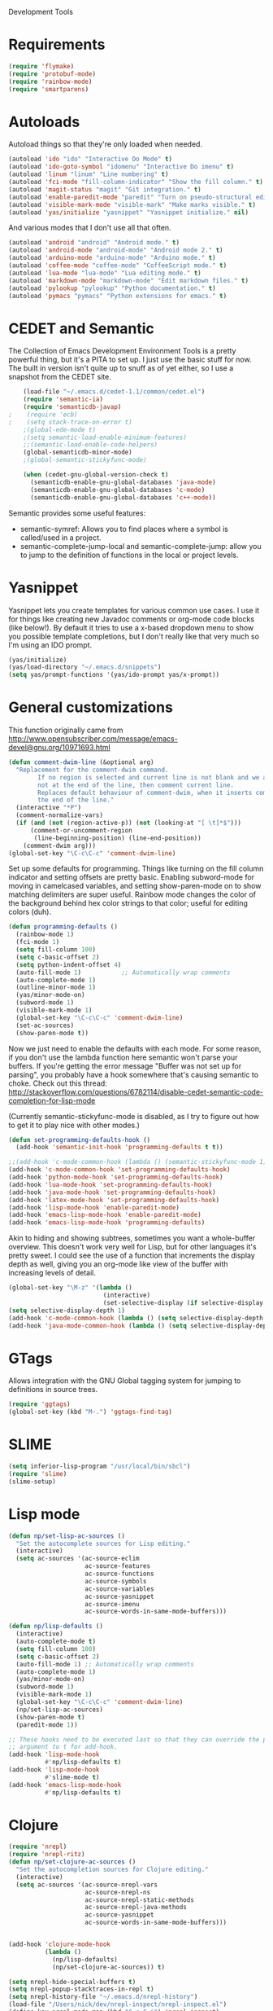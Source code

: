 Development Tools

* Requirements
  #+begin_src emacs-lisp
(require 'flymake)
(require 'protobuf-mode)
(require 'rainbow-mode)
(require 'smartparens)
  #+end_src

* Autoloads
  Autoload things so that they're only loaded when needed.

  #+begin_src emacs-lisp
(autoload 'ido "ido" "Interactive Do Mode" t)
(autoload 'ido-goto-symbol "idomenu" "Interactive Do imenu" t)
(autoload 'linum "linum" "Line numbering" t)
(autoload 'fci-mode "fill-column-indicator" "Show the fill column." t)
(autoload 'magit-status "magit" "Git integration." t)
(autoload 'enable-paredit-mode "paredit" "Turn on pseudo-structural editing of Lisp code." t)
(autoload 'visible-mark-mode "visible-mark" "Make marks visible." t)
(autoload 'yas/initialize "yasnippet" "Yasnippet initialize." nil)
  #+end_src

  And various modes that I don't use all that often.

  #+begin_src emacs-lisp
(autoload 'android "android" "Android mode." t)
(autoload 'android-mode "android-mode" "Android mode 2." t)
(autoload 'arduino-mode "arduino-mode" "Arduino mode." t)
(autoload 'coffee-mode "coffee-mode" "CoffeeScript mode." t)
(autoload 'lua-mode "lua-mode" "Lua editing mode." t)
(autoload 'markdown-mode "markdown-mode" "Edit markdown files." t)
(autoload 'pylookup "pylookup" "Python documentation." t)
(autoload 'pymacs "pymacs" "Python extensions for emacs." t)
  #+end_src

* CEDET and Semantic
  The Collection of Emacs Development Environment Tools is a pretty powerful thing, but it's a PITA
  to set up. I just use the basic stuff for now. The built in version isn't quite up to snuff as of
  yet either, so I use a snapshot from the CEDET site.

  #+begin_src emacs-lisp
    (load-file "~/.emacs.d/cedet-1.1/common/cedet.el")
    (require 'semantic-ia)
    (require 'semanticdb-javap)
;    (require 'ecb)
;    (setq stack-trace-on-error t)
    ;(global-ede-mode t)
    ;(setq semantic-load-enable-minimum-features)
    ;;(semantic-load-enable-code-helpers)
    (global-semanticdb-minor-mode)
    ;(global-semantic-stickyfunc-mode)

    (when (cedet-gnu-global-version-check t)
      (semanticdb-enable-gnu-global-databases 'java-mode)
      (semanticdb-enable-gnu-global-databases 'c-mode)
      (semanticdb-enable-gnu-global-databases 'c++-mode))
  #+end_src

  Semantic provides some useful features:
  - semantic-symref: Allows you to find places where a symbol is called/used in a project.
  - semantic-complete-jump-local and semantic-complete-jump: allow you to jump to the definition of
    functions in the local or project levels.

* Yasnippet
  Yasnippet lets you create templates for various common use cases. I use it for things like
  creating new Javadoc comments or org-mode code blocks (like below!). By default it tries to use a
  x-based dropdown menu to show you possible template completions, but I don't really like that very
  much so I'm using an IDO prompt.

  #+begin_src emacs-lisp
(yas/initialize)
(yas/load-directory "~/.emacs.d/snippets")
(setq yas/prompt-functions '(yas/ido-prompt yas/x-prompt))
  #+end_src

* General customizations
  This function originally came from
  http://www.opensubscriber.com/message/emacs-devel@gnu.org/10971693.html

  #+begin_src emacs-lisp
    (defun comment-dwim-line (&optional arg)
      "Replacement for the comment-dwim command.
            If no region is selected and current line is not blank and we are
            not at the end of the line, then comment current line.
            Replaces default behaviour of comment-dwim, when it inserts comment at
            the end of the line."
      (interactive "*P")
      (comment-normalize-vars)
      (if (and (not (region-active-p)) (not (looking-at "[ \t]*$")))
          (comment-or-uncomment-region
           (line-beginning-position) (line-end-position))
        (comment-dwim arg)))
    (global-set-key "\C-c\C-c" 'comment-dwim-line)
  #+end_src



  Set up some defaults for programming. Things like turning on the fill column indicator and setting
  offsets are pretty basic. Enabling subword-mode for moving in camelcased variables, and setting
  show-paren-mode on to show matching delimiters are super useful. Rainbow mode changes the color of
  the background behind hex color strings to that color; useful for editing colors (duh).

  #+begin_src emacs-lisp
(defun programming-defaults ()
  (rainbow-mode 1)
  (fci-mode 1)
  (setq fill-column 100)
  (setq c-basic-offset 2)
  (setq python-indent-offset 4)
  (auto-fill-mode 1)           ;; Automatically wrap comments
  (auto-complete-mode 1)
  (outline-minor-mode 1)
  (yas/minor-mode-on)
  (subword-mode 1)
  (visible-mark-mode 1)
  (global-set-key "\C-c\C-c" 'comment-dwim-line)
  (set-ac-sources)
  (show-paren-mode t))
  #+end_src

  Now we just need to enable the defaults with each mode. For some reason, if you don't use the
  lambda function here semantic won't parse your buffers. If you're getting the error message
  "Buffer was not set up for parsing", you probably have a hook somewhere that's causing semantic to
  choke. Check out this thread:
  http://stackoverflow.com/questions/6782114/disable-cedet-semantic-code-completion-for-lisp-mode

  (Currently semantic-stickyfunc-mode is disabled, as I try to figure out how to get it to play nice
  with other modes.)

  #+begin_src emacs-lisp
(defun set-programming-defaults-hook ()
  (add-hook 'semantic-init-hook 'programming-defaults t t))

;;(add-hook 'c-mode-common-hook (lambda () (semantic-stickyfunc-mode 1)))
(add-hook 'c-mode-common-hook 'set-programming-defaults-hook)
(add-hook 'python-mode-hook 'set-programming-defaults-hook)
(add-hook 'lua-mode-hook 'set-programming-defaults-hook)
(add-hook 'java-mode-hook 'set-programming-defaults-hook)
(add-hook 'latex-mode-hook 'set-programming-defaults-hook)
(add-hook 'lisp-mode-hook 'enable-paredit-mode)
(add-hook 'emacs-lisp-mode-hook 'enable-paredit-mode)
(add-hook 'emacs-lisp-mode-hook 'programming-defaults)
  #+end_src

  Akin to hiding and showing subtrees, sometimes you want a whole-buffer overview. This doesn't work
  very well for Lisp, but for other languages it's pretty sweet. I could see the use of a function
  that increments the display depth as well, giving you an org-mode like view of the buffer with
  increasing levels of detail.

  #+begin_src emacs-lisp
(global-set-key "\M-z" '(lambda ()
                          (interactive)
                          (set-selective-display (if selective-display nil 3))))
(setq selective-display-depth 1)
(add-hook 'c-mode-common-hook (lambda () (setq selective-display-depth 3)))
(add-hook 'java-mode-common-hook (lambda () (setq selective-display-depth 3)))
  #+end_src

* GTags
  Allows integration with the GNU Global tagging system for jumping to definitions in source trees.

  #+begin_src emacs-lisp
    (require 'ggtags)
    (global-set-key (kbd "M-.") 'ggtags-find-tag)
  #+end_src

* SLIME

  #+begin_src emacs-lisp
(setq inferior-lisp-program "/usr/local/bin/sbcl")
(require 'slime)
(slime-setup)
  #+end_src

* Lisp mode

  #+begin_src emacs-lisp
    (defun np/set-lisp-ac-sources ()
      "Set the autocomplete sources for Lisp editing."
      (interactive)
      (setq ac-sources '(ac-source-eclim
                         ac-source-features
                         ac-source-functions
                         ac-source-symbols
                         ac-source-variables
                         ac-source-yasnippet
                         ac-source-imenu
                         ac-source-words-in-same-mode-buffers)))

    (defun np/lisp-defaults ()
      (interactive)
      (auto-complete-mode t)
      (setq fill-column 100)
      (setq c-basic-offset 2)
      (auto-fill-mode 1) ;; Automatically wrap comments
      (auto-complete-mode 1)
      (yas/minor-mode-on)
      (subword-mode 1)
      (visible-mark-mode 1)
      (global-set-key "\C-c\C-c" 'comment-dwim-line)
      (np/set-lisp-ac-sources)
      (show-paren-mode t)
      (paredit-mode 1))

    ;; These hooks need to be executed last so that they can override the previous ones, so set 'append'
    ;; argument to t for add-hook.
    (add-hook 'lisp-mode-hook
              #'np/lisp-defaults t)
    (add-hook 'lisp-mode-hook
              #'slime-mode t)
    (add-hook 'emacs-lisp-mode-hook
              #'np/lisp-defaults t)

  #+end_src

* Clojure
  #+begin_src emacs-lisp
    (require 'nrepl)
    (require 'nrepl-ritz)
    (defun np/set-clojure-ac-sources ()
      "Set the autocompletion sources for Clojure editing."
      (interactive)
      (setq ac-sources '(ac-source-nrepl-vars
                         ac-source-nrepl-ns
                         ac-source-nrepl-static-methods
                         ac-source-nrepl-java-methods
                         ac-source-yasnippet
                         ac-source-words-in-same-mode-buffers)))


    (add-hook 'clojure-mode-hook
              (lambda ()
                (np/lisp-defaults)
                (np/set-clojure-ac-sources)) t)

    (setq nrepl-hide-special-buffers t)
    (setq nrepl-popup-stacktraces-in-repl t)
    (setq nrepl-history-file "~/.emacs.d/nrepl-history")
    (load-file "/Users/nick/dev/nrepl-inspect/nrepl-inspect.el")
    (define-key nrepl-mode-map (kbd "C-c C-i") 'nrepl-inspect)

    (defun pnh-clojure-mode-eldoc-hook ()
      (add-hook 'clojure-mode-hook 'turn-on-eldoc-mode)
      (add-hook 'nrepl-interaction-mode-hook 'nrepl-turn-on-eldoc-mode)
      (nrepl-enable-on-existing-clojure-buffers))

    (add-hook 'nrepl-connected-hook #'pnh-clojure-mode-eldoc-hook)
    (add-hook 'nrepl-mode-hook 'subword-mode)

    ;; Auto completion for NREPL
    (require 'ac-nrepl)
    (add-hook 'nrepl-mode-hook 'ac-nrepl-setup)
  #+end_src

* Java
  When documenting code it's nice to make links, but it's a little bit of a hassle to do them
  manually. Lucky for you, I wrote something to fix that.

  #+begin_src emacs-lisp
(defun make-javadoc-link ()
  "Create a Javadoc link from the word under point."
  (interactive)
  (if (looking-back "[^[:space:]]" 1) (backward-word))
  (insert "{@link ")
  (forward-word)
  (insert "}"))

(add-hook 'java-mode-hook (lambda () (local-set-key (kbd "C-c C-l") 'make-javadoc-link)))
  #+end_src

* Markdown

  #+begin_src emacs-lisp
(add-hook 'markdown-mode-hook 'auto-fill-mode)
(add-to-list 'auto-mode-alist '("\\.md$" . markdown-mode))
(add-to-list 'auto-mode-alist '("\\.markdown$" . markdown-mode))
  #+end_src

* Processing

  #+begin_src emacs-lisp
(autoload 'processing-mode "processing-mode" "Processing mode" t)
(add-to-list 'auto-mode-alist '("\\.pde$" . processing-mode))
(setq processing-location "/usr/share/processing")
  #+end_src

* Lua

  #+begin_src emacs-lisp
;; Lua mode
(add-to-list 'auto-mode-alist '("\\.lua$" . lua-mode))
(add-to-list 'interpreter-mode-alist '("lua" .lua-mode))
  #+end_src
* Python

  #+begin_src emacs-lisp
(setq python-indent 2)
(autoload 'pylookup-lookup "pylookup")
(autoload 'pylookup-update "pylookup")
(setq pylookup-program
      "~/.emacs.d/pylookup/pylookup.py")
(setq pylookup-db-file
      "~/.emacs.d/pylookup/pylookup.db")
(global-set-key "\C-c?" 'pylookup-lookup)
(setq browse-url-browser-function 'w3m-browse-url)
  #+end_src

* Protobuf

  #+begin_src emacs-lisp
(add-to-list 'auto-mode-alist '("\\.proto$" . protobuf-mode))
  #+end_src
* C++
  Convert mangled C++ names to their legible form. Useful for reading assembly output from the
  compiler or GCC analyses.

  #+begin_src emacs-lisp
(defun demangle (&optional b e)
  (interactive "r")
  (shell-command-on-region b e "c++filt"))
  #+end_src

  Jump to the header for a given source file.
  #+begin_src emacs-lisp
(add-hook 'c-mode-common-hook
          (lambda()
            (local-set-key (kbd "C-c o") 'ff-find-other-file)))
  #+end_src

* Haskell
  Once upon a time ago I started playing with Haskell but I haven't used this in a while.

  #+begin_src emacs-lisp
(load "~/.emacs.d/vendor/haskell-mode-2.8.0/haskell-site-file")
  #+end_src
